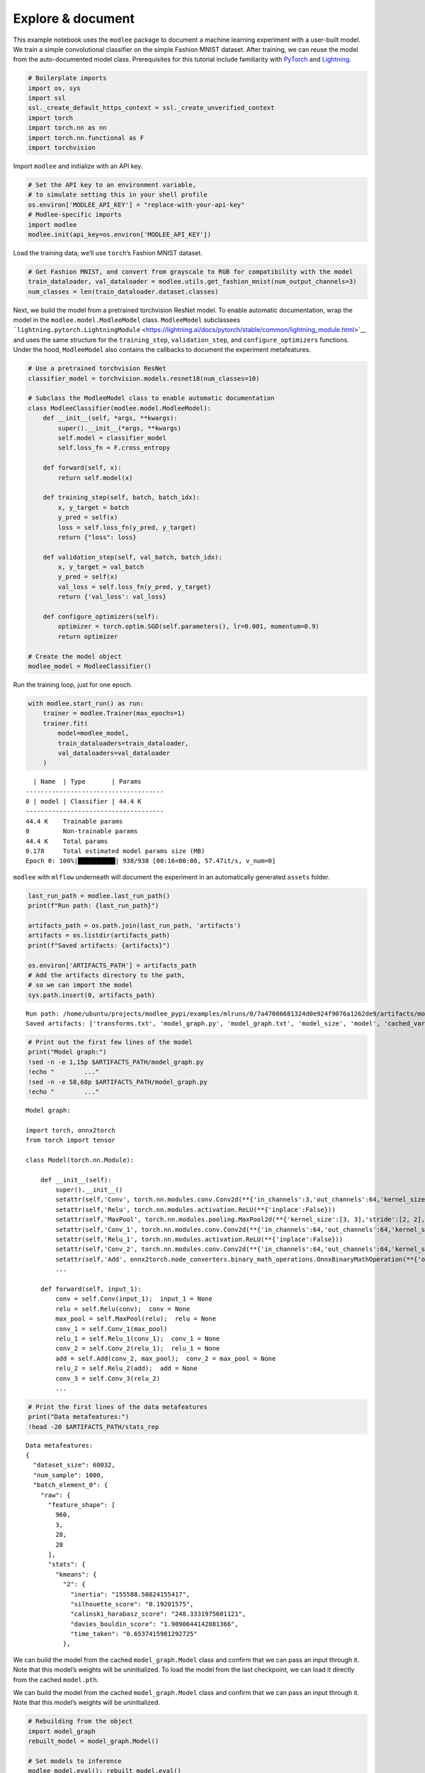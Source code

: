Explore & document
==================

This example notebook uses the ``modlee`` package to document a machine
learning experiment with a user-built model. We train a simple
convolutional classifier on the simple Fashion MNIST dataset. After
training, we can reuse the model from the auto-documented model class.
Prerequisites for this tutorial include familiarity with
`PyTorch <https://pytorch.org/docs/stable/index.html>`__ and
`Lightning <https://lightning.ai/docs/pytorch/stable/>`__.

.. code:: ipython3

    # Boilerplate imports 
    import os, sys
    import ssl
    ssl._create_default_https_context = ssl._create_unverified_context
    import torch
    import torch.nn as nn
    import torch.nn.functional as F
    import torchvision

Import ``modlee`` and initialize with an API key.

.. code:: ipython3

    # Set the API key to an environment variable,
    # to simulate setting this in your shell profile
    os.environ['MODLEE_API_KEY'] = "replace-with-your-api-key"
    # Modlee-specific imports
    import modlee
    modlee.init(api_key=os.environ['MODLEE_API_KEY'])

Load the training data; we’ll use ``torch``\ ’s Fashion MNIST dataset.

.. code:: ipython3

    # Get Fashion MNIST, and convert from grayscale to RGB for compatibility with the model
    train_dataloader, val_dataloader = modlee.utils.get_fashion_mnist(num_output_channels=3)
    num_classes = len(train_dataloader.dataset.classes)

Next, we build the model from a pretrained torchvision ResNet model. To
enable automatic documentation, wrap the model in the
``modlee.model.ModleeModel`` class. ``ModleeModel`` subclassees
```lightning.pytorch.LightningModule`` <https://lightning.ai/docs/pytorch/stable/common/lightning_module.html>`__
and uses the same structure for the ``training_step``,
``validation_step``, and ``configure_optimizers`` functions. Under the
hood, ``ModleeModel`` also contains the callbacks to document the
experiment metafeatures.

.. code:: ipython3

    # Use a pretrained torchvision ResNet
    classifier_model = torchvision.models.resnet18(num_classes=10)
    
    # Subclass the ModleeModel class to enable automatic documentation
    class ModleeClassifier(modlee.model.ModleeModel):
        def __init__(self, *args, **kwargs):
            super().__init__(*args, **kwargs)
            self.model = classifier_model
            self.loss_fn = F.cross_entropy
    
        def forward(self, x):
            return self.model(x)
    
        def training_step(self, batch, batch_idx):
            x, y_target = batch
            y_pred = self(x)
            loss = self.loss_fn(y_pred, y_target)
            return {"loss": loss}
    
        def validation_step(self, val_batch, batch_idx):
            x, y_target = val_batch
            y_pred = self(x)
            val_loss = self.loss_fn(y_pred, y_target)
            return {'val_loss': val_loss}
            
        def configure_optimizers(self):
            optimizer = torch.optim.SGD(self.parameters(), lr=0.001, momentum=0.9)
            return optimizer
    
    # Create the model object
    modlee_model = ModleeClassifier()

Run the training loop, just for one epoch.

.. code:: ipython3

    with modlee.start_run() as run:
        trainer = modlee.Trainer(max_epochs=1)
        trainer.fit(
            model=modlee_model,
            train_dataloaders=train_dataloader,
            val_dataloaders=val_dataloader
        )

::

     | Name  | Type       | Params
   -------------------------------------
   0 | model | Classifier | 44.4 K
   -------------------------------------
   44.4 K    Trainable params
   0         Non-trainable params
   44.4 K    Total params
   0.178     Total estimated model params size (MB)
   Epoch 0: 100%|██████████| 938/938 [00:16<00:00, 57.47it/s, v_num=0]  

``modlee`` with ``mlflow`` underneath will document the experiment in an
automatically generated ``assets`` folder.

.. code:: ipython3

    last_run_path = modlee.last_run_path()
    print(f"Run path: {last_run_path}")
    
    artifacts_path = os.path.join(last_run_path, 'artifacts')
    artifacts = os.listdir(artifacts_path)
    print(f"Saved artifacts: {artifacts}")
    
    os.environ['ARTIFACTS_PATH'] = artifacts_path
    # Add the artifacts directory to the path, 
    # so we can import the model
    sys.path.insert(0, artifacts_path)


::

   Run path: /home/ubuntu/projects/modlee_pypi/examples/mlruns/0/7a47086681324d0e924f9076a1262de9/artifacts/model_graph.py
   Saved artifacts: ['transforms.txt', 'model_graph.py', 'model_graph.txt', 'model_size', 'model', 'cached_vars', 'stats_rep', 'snapshot_1.npy', 'lightning_logs', 'snapshot_0.npy', 'model.py', 'loss_calls.txt', 'model_summary.txt']

.. code:: ipython3

    # Print out the first few lines of the model 
    print("Model graph:")
    !sed -n -e 1,15p $ARTIFACTS_PATH/model_graph.py
    !echo "        ..."
    !sed -n -e 58,68p $ARTIFACTS_PATH/model_graph.py
    !echo "        ..."

::

   Model graph:

   import torch, onnx2torch
   from torch import tensor

   class Model(torch.nn.Module):
       
       def __init__(self):
           super().__init__()
           setattr(self,'Conv', torch.nn.modules.conv.Conv2d(**{'in_channels':3,'out_channels':64,'kernel_size':(7, 7),'stride':(2, 2),'padding':(3, 3),'dilation':(1, 1),'groups':1,'padding_mode':'zeros'}))
           setattr(self,'Relu', torch.nn.modules.activation.ReLU(**{'inplace':False}))
           setattr(self,'MaxPool', torch.nn.modules.pooling.MaxPool2d(**{'kernel_size':[3, 3],'stride':[2, 2],'padding':[1, 1],'dilation':[1, 1],'return_indices':False,'ceil_mode':False}))
           setattr(self,'Conv_1', torch.nn.modules.conv.Conv2d(**{'in_channels':64,'out_channels':64,'kernel_size':(3, 3),'stride':(1, 1),'padding':(1, 1),'dilation':(1, 1),'groups':1,'padding_mode':'zeros'}))
           setattr(self,'Relu_1', torch.nn.modules.activation.ReLU(**{'inplace':False}))
           setattr(self,'Conv_2', torch.nn.modules.conv.Conv2d(**{'in_channels':64,'out_channels':64,'kernel_size':(3, 3),'stride':(1, 1),'padding':(1, 1),'dilation':(1, 1),'groups':1,'padding_mode':'zeros'}))
           setattr(self,'Add', onnx2torch.node_converters.binary_math_operations.OnnxBinaryMathOperation(**{'operation_type':'Add','broadcast':None,'axis':None}))
           ...

       def forward(self, input_1):
           conv = self.Conv(input_1);  input_1 = None
           relu = self.Relu(conv);  conv = None
           max_pool = self.MaxPool(relu);  relu = None
           conv_1 = self.Conv_1(max_pool)
           relu_1 = self.Relu_1(conv_1);  conv_1 = None
           conv_2 = self.Conv_2(relu_1);  relu_1 = None
           add = self.Add(conv_2, max_pool);  conv_2 = max_pool = None
           relu_2 = self.Relu_2(add);  add = None
           conv_3 = self.Conv_3(relu_2)
           ...

.. code:: ipython3

    # Print the first lines of the data metafeatures
    print("Data metafeatures:")
    !head -20 $ARTIFACTS_PATH/stats_rep

::

   Data metafeatures:
   {
     "dataset_size": 60032,
     "num_sample": 1000,
     "batch_element_0": {
       "raw": {
         "feature_shape": [
           960,
           3,
           28,
           28
         ],
         "stats": {
           "kmeans": {
             "2": {
               "inertia": "155588.50824155417",
               "silhouette_score": "0.19201575",
               "calinski_harabasz_score": "248.3331975601121",
               "davies_bouldin_score": "1.9090644142081366",
               "time_taken": "0.6537415981292725"
             },

We can build the model from the cached ``model_graph.Model`` class and
confirm that we can pass an input through it. Note that this model’s
weights will be uninitialized. To load the model from the last
checkpoint, we can load it directly from the cached ``model.pth``.

We can build the model from the cached ``model_graph.Model`` class and
confirm that we can pass an input through it. Note that this model’s
weights will be uninitialized.

.. code:: ipython3

    # Rebuilding from the object
    import model_graph
    rebuilt_model = model_graph.Model()
    
    # Set models to inference
    modlee_model.eval(); rebuilt_model.eval()


Next, pass an input from the train dataloader through the rebuilt
network and check that the output shape is equal to the original data.

.. code:: ipython3

    
    # Get a batch from the training loader
    x, y = next(iter(train_dataloader))
    with torch.no_grad():
        y_original = modlee_model(x)
        y_rebuilt = rebuilt_model(x)
    assert y_original.shape == y_rebuilt.shape
    
    print(f"Original input and output shapes: {x.shape}, {y_original.shape}")
    print(f"Output shape from module-rebuilt model: {y_rebuilt.shape}")

Alternatively, to load the model from the last checkpoint, we can load
it directly from the cached ``model.pth``.

.. code:: ipython3

    # Reloading from the checkpoint
    reloaded_model = torch.load(os.path.join(artifacts_path, 'model', 'data','model.pth'))
    y_reloaded = reloaded_model(x)
    assert y_original.shape == y_reloaded.shape
    print(f"Output shape from checkpoint-reloaded model: {y_reloaded.shape}")

::

   Original input and output shapes: torch.Size([64, 3, 28, 28]), torch.Size([64, 10])
   Output shape from module-rebuilt model: torch.Size([64, 10])
   Output shape from checkpoint-reloaded model: torch.Size([64, 10])

